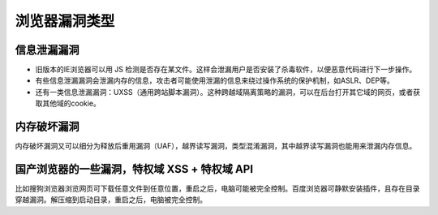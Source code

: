 浏览器漏洞类型
==================================================

信息泄漏漏洞
--------------------------------------------------

- 旧版本的IE浏览器可以用 JS 检测是否存在某文件。这样会泄漏用户是否安装了杀毒软件，以便恶意代码进行下一步操作。

- 有些信息泄漏漏洞会泄漏内存的信息，攻击者可能使用泄漏的信息来绕过操作系统的保护机制，如ASLR、DEP等。

- 还有一类信息泄漏漏洞：UXSS（通用跨站脚本漏洞）。这种跨越域隔离策略的漏洞，可以在后台打开其它域的网页，或者获取其他域的cookie。

内存破坏漏洞
--------------------------------------------------

内存破坏漏洞又可以细分为释放后重用漏洞（UAF），越界读写漏洞，类型混淆漏洞，其中越界读写漏洞也能用来泄漏内存信息。

国产浏览器的一些漏洞，特权域 XSS + 特权域 API
--------------------------------------------------

比如搜狗浏览器浏览网页可下载任意文件到任意位置，重启之后，电脑可能被完全控制。百度浏览器可静默安装插件，且存在目录穿越漏洞。解压缩到启动目录，重启之后，电脑被完全控制。
